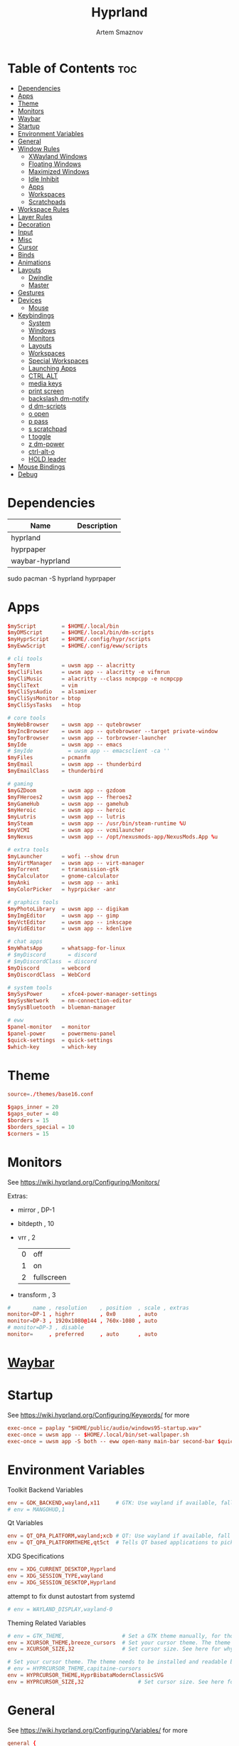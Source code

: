 :PROPERTIES:
:ID:       5164eb69-db1d-4eb1-81d0-d1d75a490ea6
:END:
#+title:       Hyprland
#+author:      Artem Smaznov
#+description: wlroots-based tiling Wayland compositor written in C++
#+startup:     overview
#+property:    header-args :tangle hyprland.conf
#+auto_tangle: t

* Table of Contents :toc:
- [[#dependencies][Dependencies]]
- [[#apps][Apps]]
- [[#theme][Theme]]
- [[#monitors][Monitors]]
- [[#waybar][Waybar]]
- [[#startup][Startup]]
- [[#environment-variables][Environment Variables]]
- [[#general][General]]
- [[#window-rules][Window Rules]]
  - [[#xwayland-windows][XWayland Windows]]
  - [[#floating-windows][Floating Windows]]
  - [[#maximized-windows][Maximized Windows]]
  - [[#idle-inhibit][Idle Inhibit]]
  - [[#apps-1][Apps]]
  - [[#workspaces][Workspaces]]
  - [[#scratchpads][Scratchpads]]
- [[#workspace-rules][Workspace Rules]]
- [[#layer-rules][Layer Rules]]
- [[#decoration][Decoration]]
- [[#input][Input]]
- [[#misc][Misc]]
- [[#cursor][Cursor]]
- [[#binds][Binds]]
- [[#animations][Animations]]
- [[#layouts][Layouts]]
  - [[#dwindle][Dwindle]]
  - [[#master][Master]]
- [[#gestures][Gestures]]
- [[#devices][Devices]]
  - [[#mouse][Mouse]]
- [[#keybindings][Keybindings]]
  - [[#system][System]]
  - [[#windows][Windows]]
  - [[#monitors-1][Monitors]]
  - [[#layouts-1][Layouts]]
  - [[#workspaces-1][Workspaces]]
  - [[#special-workspaces][Special Workspaces]]
  - [[#launching-apps][Launching Apps]]
  - [[#ctrl-alt][CTRL ALT]]
  - [[#media-keys][media keys]]
  - [[#print-screen][print screen]]
  - [[#backslash-dm-notify][backslash dm-notify]]
  - [[#d-dm-scripts][d dm-scripts]]
  - [[#o-open][o open]]
  - [[#p-pass][p pass]]
  - [[#s-scratchpad][s scratchpad]]
  - [[#t-toggle][t toggle]]
  - [[#z-dm-power][z dm-power]]
  - [[#ctrl-alt-o][ctrl-alt-o]]
  - [[#hold-leader][HOLD leader]]
- [[#mouse-bindings][Mouse Bindings]]
- [[#debug][Debug]]

* Dependencies
|-----------------+-------------|
| Name            | Description |
|-----------------+-------------|
| hyprland        |             |
| hyprpaper       |             |
| waybar-hyprland |             |
|-----------------+-------------|

#+begin_example shell
sudo pacman -S hyprland hyprpaper
#+end_example

* Apps
#+begin_src conf
$myScript        = $HOME/.local/bin
$myDMScript      = $HOME/.local/bin/dm-scripts
$myHyprScript    = $HOME/.config/hypr/scripts
$myEwwScript     = $HOME/.config/eww/scripts

# cli tools
$myTerm          = uwsm app -- alacritty
$myCliFiles      = uwsm app -- alacritty -e vifmrun
$myCliMusic      = alacritty --class ncmpcpp -e ncmpcpp
$myCliText       = vim
$myCliSysAudio   = alsamixer
$myCliSysMonitor = btop
$myCliSysTasks   = htop

# core tools
$myWebBrowser    = uwsm app -- qutebrowser
$myIncBrowser    = uwsm app -- qutebrowser --target private-window
$myTorBrowser    = uwsm app -- torbrowser-launcher
$myIde           = uwsm app -- emacs
# $myIde           = uwsm app -- emacsclient -ca ''
$myFiles         = pcmanfm
$myEmail         = uwsm app -- thunderbird
$myEmailClass    = thunderbird

# gaming
$myGZDoom        = uwsm app -- gzdoom
$myFHeroes2      = uwsm app -- fheroes2
$myGameHub       = uwsm app -- gamehub
$myHeroic        = uwsm app -- heroic
$myLutris        = uwsm app -- lutris
$mySteam         = uwsm app -- /usr/bin/steam-runtime %U
$myVCMI          = uwsm app -- vcmilauncher
$myNexus         = uwsm app -- /opt/nexusmods-app/NexusMods.App %u

# extra tools
$myLauncher      = wofi --show drun
$myVirtManager   = uwsm app -- virt-manager
$myTorrent       = transmission-gtk
$myCalculator    = gnome-calculator
$myAnki          = uwsm app -- anki
$myColorPicker   = hyprpicker -anr

# graphics tools
$myPhotoLibrary  = uwsm app -- digikam
$myImgEditor     = uwsm app -- gimp
$myVctEditor     = uwsm app -- inkscape
$myVidEditor     = uwsm app -- kdenlive

# chat apps
$myWhatsApp      = whatsapp-for-linux
# $myDiscord       = discord
# $myDiscordClass  = discord
$myDiscord       = webcord
$myDiscordClass  = WebCord

# system tools
$mySysPower      = xfce4-power-manager-settings
$mySysNetwork    = nm-connection-editor
$mySysBluetooth  = blueman-manager

# eww
$panel-monitor   = monitor
$panel-power     = powermenu-panel
$quick-settings  = quick-settings
$which-key       = which-key
#+end_src

* Theme
#+begin_src conf
source=./themes/base16.conf

$gaps_inner = 20
$gaps_outer = 40
$borders = 15
$borders_special = 10
$corners = 15
#+end_src

* Monitors
See https://wiki.hyprland.org/Configuring/Monitors/

Extras:
+ mirror     , DP-1
+ bitdepth   , 10
+ vrr        , 2
  | 0 | off        |
  | 1 | on         |
  | 2 | fullscreen |
+ transform  , 3

#+begin_src conf
#       name , resolution    , position  , scale , extras
monitor=DP-1 , highrr        , 0x0       , auto
monitor=DP-3 , 1920x1080@144 , 760x-1080 , auto
# monitor=DP-3 , disable
monitor=     , preferred     , auto      , auto
#+end_src

* [[id:8d66f45b-11a8-43fe-b8e7-9ef284aff619][Waybar]]
* Startup
See https://wiki.hyprland.org/Configuring/Keywords/ for more
#+begin_src conf
exec-once = paplay "$HOME/public/audio/windows95-startup.wav"
exec-once = uwsm app -- $HOME/.local/bin/set-wallpaper.sh
exec-once = uwsm app -S both -- eww open-many main-bar second-bar $quick-settings
#+end_src

* Environment Variables
Toolkit Backend Variables
#+begin_src conf
env = GDK_BACKEND,wayland,x11     # GTK: Use wayland if available, fall back to x11 if not.
# env = MANGOHUD,1
#+end_src

Qt Variables
#+begin_src conf
env = QT_QPA_PLATFORM,wayland;xcb # QT: Use wayland if available, fall back to x11 if not.
env = QT_QPA_PLATFORMTHEME,qt5ct  # Tells QT based applications to pick your theme from qt5ct, use with Kvantum.
#+end_src

XDG Specifications
#+begin_src conf
env = XDG_CURRENT_DESKTOP,Hyprland
env = XDG_SESSION_TYPE,wayland
env = XDG_SESSION_DESKTOP,Hyprland
#+end_src

attempt to fix dunst autostart from systemd
#+begin_src conf
# env = WAYLAND_DISPLAY,wayland-0
#+end_src

Theming Related Variables
#+begin_src conf
# env = GTK_THEME,                  # Set a GTK theme manually, for those who want to avoid appearance tools such as lxappearance or nwg-look
env = XCURSOR_THEME,breeze_cursors  # Set your cursor theme. The theme needs to be installed and readable by your user.
env = XCURSOR_SIZE,32               # Set cursor size. See here for why you might want this variable set.

# Set your cursor theme. The theme needs to be installed and readable by your user.
# env = HYPRCURSOR_THEME,capitaine-cursors
env = HYPRCURSOR_THEME,HyprBibataModernClassicSVG
env = HYPRCURSOR_SIZE,32                 # Set cursor size. See here for why you might want this variable set.
#+end_src

* General
See https://wiki.hyprland.org/Configuring/Variables/ for more
#+begin_src conf
general {
    gaps_in = $gaps_inner       # gaps between windows
    gaps_out = $gaps_outer      # gaps between windows and monitor edges
    gaps_workspaces = 20        # for animation transitions

    border_size = $borders
    col.active_border = rgba($base0Eaa) rgba($base0Aaa) 90deg
    col.inactive_border = rgba($base03aa)

    # focus
    no_focus_fallback = true    # will not fall back to the next available window when moving focus in a direction where no window was found

    resize_on_border = true     # enables resizing windows by clicking and dragging on borders and gaps

    layout = dwindle
}
#+end_src

* Window Rules
See https://wiki.hyprland.org/Configuring/Window-Rules/ for more
** XWayland Windows
#+begin_src conf
windowrulev2 = bordercolor rgba($base0Faa) rgb($base00),xwayland:1
#+end_src

** Floating Windows
#+begin_src conf
windowrulev2 = noborder,pinned:1
windowrulev2 = nodim,pinned:1
windowrulev2 = opacity override 0.7,pinned:1
#+end_src

** Maximized Windows
#+begin_src conf
windowrulev2 = rounding 0,fullscreenstate:1 * # maximized windows
windowrulev2 = rounding 0,fullscreenstate:* 2 # fake fullscreen windows
#+end_src

** Idle Inhibit
Games
#+begin_src conf
windowrulev2 = idleinhibit focus,class:^steam_app
windowrulev2 = idleinhibit focus,class:^vimiv$
windowrulev2 = idleinhibit focus,class:x86_64$

windowrulev2 = idleinhibit always,title:cava
#+end_src

** Apps
*** MPV
#+begin_src conf
$app_filter = ^(mpv)$

# floating
windowrulev2 = dimaround,class:$app_filter,floating:1
windowrulev2 = keepaspectratio,class:$app_filter,floating:1
windowrulev2 = stayfocused,class:$app_filter,floating:1
windowrulev2 = center,class:$app_filter,floating:1

# tiled
windowrulev2 = pseudo,class:$app_filter,floating:0

# initial state
windowrule = float,$app_filter
#+end_src

*** Steam
#+begin_src conf
windowrule   = workspace 8 silent,^([Ss]team)$

# steam updater floating window
windowrulev2 = workspace 8 silent,title:^(Steam)$,floating:1
windowrulev2 = nofocus,title:^(Steam)$,floating:1

# fix workspace switches for games
windowrulev2 = tag +game,class:^(steam_app)
windowrulev2 = renderunfocused,tag:game

# float dialogs and stuff
windowrulev2 = float,title:^(SteamTinkerLaunch)
#+end_src

*** Scrcpy
#+begin_src conf
windowrule = tile,^([Ss]crcpy)$
#+end_src
*** Okular
#+begin_src conf
$app_filter = ^(org.kde.okular)$

# floating
windowrulev2 = keepaspectratio,class:$app_filter,floating:1
windowrulev2 = stayfocused,class:$app_filter,floating:1
windowrulev2 = center,class:$app_filter,floating:1

# initial state
windowrule = float,$app_filter
#+end_src

*** Thunderbird
#+begin_src conf
$app_filter = ^(thunderbird)$

# float dialogs and stuff
windowrulev2 = float,$app_filter,title:Filters
#+end_src

*** Scrcpy
#+begin_src conf
$app_filter = ^(scrcpy)$

# float dialogs and stuff
windowrulev2 = float,class:$app_filter
#+end_src

** Workspaces
*** Workspace 1 - Internet
#+begin_src conf
# windowrule = workspace 1 silent,^(firefox)$
# windowrule = workspace 1 silent,^(Tor Browser)$
# windowrule = workspace 1 silent,^(Chromium)$
# windowrule = workspace 1 silent,^(Google-chrome)$
# windowrule = workspace 1 silent,^(Brave-browser)$
# windowrule = workspace 1 silent,^(vivaldi-stable)$
# windowrule = workspace 1 silent,^(org.qutebrowser.qutebrowser)$
# windowrule = workspace 1 silent,^(nyxt)$
#+end_src

*** Workspace 2 - Mail
#+begin_src conf
windowrule = workspace 2 silent,^(thunderbird)$
#+end_src

*** Workspace 3 - Coding
#+begin_src conf
windowrule = workspace 3 silent,^([Ee]macs)$
windowrule = workspace 3 silent,^(Geany)$
windowrule = workspace 3 silent,^(Atom)$
windowrule = workspace 3 silent,^(Subl3)$
windowrule = workspace 3 silent,^(code-oss)$
windowrule = workspace 3 silent,^(Oomox)$
windowrule = workspace 3 silent,^(Unity)$
windowrule = workspace 3 silent,^(UnityHub)$
windowrule = workspace 3 silent,^(jetbrains-studio)$
#+end_src

*** Workspace 4 - Computer
#+begin_src conf
windowrule = workspace 4 silent,^(dolphin)$
windowrule = workspace 4 silent,^(ark)$
windowrule = workspace 4 silent,^(File-roller)$
windowrule = workspace 4 silent,^(googledocs)$
windowrule = workspace 4 silent,^(keep)$
windowrule = workspace 4 silent,^(calendar)$
#+end_src

*** Workspace 5 - Chat
#+begin_src conf
# windowrule   = workspace 5 silent,^(whatsapp-for-linux)$
# windowrule   = workspace 5 silent,^(Slack)$
# windowrule   = workspace 5 silent,^(discord)$
# windowrule   = workspace 5 silent,^(signal)$
# windowrulev2 = workspace 5 silent,class:^([Ss]team)$,title:^(Friends List)$
#+end_src

*** Workspace 6 - Graphics
#+begin_src conf
windowrule = workspace 6 silent,^([Gg]imp)$
windowrule = workspace 6 silent,^(Inkscape)$
windowrule = workspace 6 silent,^(Flowblade)$
windowrule = workspace 6 silent,^(org.kde.digikam)$
windowrule = workspace 6 silent,^(obs)$
windowrule = workspace 6 silent,^(kdenlive)$
#+end_src

*** Workspace 7 - Sandbox
#+begin_src conf
windowrule = workspace 7 silent,^(Virt-manager)$
windowrule = workspace 7 silent,^VirtualBox
windowrule = workspace 7 silent,^(Cypress)$
#+end_src

*** Workspace 8 - Gaming
#+begin_src conf
windowrule   = workspace 8 silent,^([Bb]attle.net)$
windowrule   = workspace 8 silent,^([Ww]ine)$
windowrule   = workspace 8 silent,^(dolphin-emu)$
windowrule   = workspace 8 silent,^([Ll]utris)$
windowrule   = workspace 8 silent,^(Citra)$
windowrule   = workspace 8 silent,^(SuperTuxKart)$
#+end_src

*** Workspace 9 - Music
#+begin_src conf
windowrule = workspace 9 silent,^(Spotify)$
#+end_src

** Scratchpads
*** Terminal
#+begin_src conf
# $app_filter = ^(sp-term)$
# $workspace = sp-term
# #---------------------------------------------------
# windowrule = unset,$app_filter
# windowrule = workspace special:$workspace silent,$app_filter
# windowrule = float,$app_filter
# windowrule = size 50% 80%,$app_filter
# windowrule = center,$app_filter
#+end_src

*** Files
#+begin_src conf
# $scratchpad = ^(sp-files)$
# #---------------------------------------------------
# windowrule = unset,$scratchpad
# # windowrule = workspace special silent,$scratchpad
# windowrule = float,$scratchpad
# windowrule = size 50% 70%,$scratchpad
# windowrule = center,$scratchpad
#+end_src

*** Torrent
#+begin_src conf
$scratchpad = ^(com.transmissionbt.transmission*)
#---------------------------------------------------
windowrule = unset,$scratchpad
# windowrule = workspace special silent,$scratchpad
windowrule = size 30% 80%,$scratchpad
windowrule = float,$scratchpad
windowrule = center,$scratchpad
#+end_src

*** Anki
#+begin_src conf
$scratchpad = ^(anki)$
#---------------------------------------------------
windowrule = unset,$scratchpad
windowrule = float,$scratchpad
windowrule = size 20% 70%,$scratchpad
windowrule = center,$scratchpad
windowrule = dimaround,$scratchpad
#+end_src

*** VM
#+begin_src conf
$scratchpad = ^(virt-manager)$
#---------------------------------------------------
windowrule = unset,$scratchpad
windowrule = workspace special:vm silent,$scratchpad
windowrule = float,$scratchpad
windowrule = size 20% 50%,$scratchpad
windowrule = move 10% 10%,$scratchpad
#+end_src

*** Htop
#+begin_src conf
$scratchpad = ^(sp-htop)$
#---------------------------------------------------
# windowrule = float,$scratchpad
# windowrule = size 80% 80%,$scratchpad
# windowrule = center,$scratchpad
windowrule = stayfocused,$scratchpad
windowrule = dimaround,$scratchpad
#+end_src

*** Calculator
#+begin_src conf
$scratchpad = ^(org.gnome.Calculator)$
#---------------------------------------------------
windowrule = unset,$scratchpad
# windowrule = workspace special silent,$scratchpad
windowrule = float,$scratchpad
windowrule = size 15% 50%,$scratchpad
windowrule = move 82% 5%,$scratchpad
#+end_src

* Workspace Rules
Workspaces
#+begin_src conf
workspace = 1, persistent:true, monitor:DP-1, default:true
workspace = 2, persistent:true, monitor:DP-1
workspace = 3, persistent:true, monitor:DP-1
workspace = 4, persistent:true, monitor:DP-1
workspace = 5, persistent:true, monitor:DP-1
workspace = 6, persistent:true, monitor:DP-1
workspace = 7, persistent:true, monitor:DP-1
workspace = 8, persistent:true, monitor:DP-1
workspace = 9, persistent:true, monitor:DP-3
# workspace = name:star, persistent:true, monitor:DP-1
#+end_src

Special Workspaces
#+begin_src conf
workspace = special:term       , bordersize:$borders_special , gapsin:50 , gapsout:125
workspace = special:files      , bordersize:$borders_special , gapsin:50 , gapsout:125
workspace = special:music      , bordersize:$borders_special , gapsin:50 , gapsout:125
workspace = special:email      , bordersize:$borders_special , gapsin:50 , gapsout:125
workspace = special:chats      , bordersize:$borders_special , gapsin:50 , gapsout:125
workspace = special:audio      , bordersize:$borders_special , gapsin:50 , gapsout:125
workspace = special:torrent    , bordersize:$borders_special , gapsin:50 , gapsout:125
workspace = special:anki       , bordersize:$borders_special , gapsin:50 , gapsout:125
workspace = special:vm         , bordersize:$borders_special , gapsin:50 , gapsout:125
workspace = special:calculator , bordersize:$borders_special , gapsin:50 , gapsout:125
workspace = special:htop       , bordersize:$borders_special , gapsin:50 , gapsout:125
workspace = special:btop       , bordersize:$borders_special , gapsin:50 , gapsout:125
#+end_src

Native Scratchpad
- compare with toggle script
#+begin_src conf
# workspace = special:foo, on-created-empty:alacritty -e ncmpcpp
# bind = SUPER CTRL , d , togglespecialworkspace , foo
#+end_src

* Layer Rules
|-------+------------|
| Layer | Role       |
|-------+------------|
|     3 | overlay    |
|     2 | top        |
|     1 | bottom     |
|     0 | background |
|-------+------------|

#+begin_src conf
layerrule = blur, waybar
#+end_src

eww
#+begin_src conf
# default windows
$namespace = gtk-layer-shell
layerrule = blur, $namespace
layerrule = ignorealpha 0, $namespace
layerrule = animation slide, $namespace

# monitor
layerrule = blur, $panel-monitor
layerrule = ignorealpha 0, $panel-monitor
layerrule = animation slide, $panel-monitor

# quick-settings
layerrule = blur, $quick-settings
layerrule = ignorealpha 0, $quick-settings
layerrule = animation slide, $quick-settings

# which-key
layerrule = blur, $which-key
layerrule = ignorealpha 0, $which-key
layerrule = animation slide, $which-key
#+end_src

wofi
#+begin_src conf
layerrule = blur, wofi
layerrule = ignorealpha 0, wofi
#+end_src

* Decoration
See https://wiki.hyprland.org/Configuring/Variables/ for more
#+begin_src conf
decoration {
    rounding = $corners

    drop_shadow = yes                     # enable drop shadows on windows
    shadow_range = 20                     # Shadow range (“size”) in layout px
    shadow_render_power = 3               # in what power to render the falloff (more power, the faster the falloff) [1 - 4]
    shadow_ignore_window = true           # if true, the shadow will not be rendered behind the window itself, only around it.

    col.shadow = rgba($base00ee)          # shadow’s color. Alpha dictates shadow’s opacity.
    col.shadow_inactive = rgba($base00cc) # inactive shadow color. (if not set, will fall back to col.shadow) color unset

    # shadow_offset = [0, 0]                # shadow’s rendering offset. vec2 [0, 0]
    shadow_scale = 1.0                    # shadow’s scale. [0.0 - 1.0]

    blur {
        enabled = true
        size = 10
        passes = 3
        ignore_opacity = true
        new_optimizations = true
        xray = false
        noise = 0.03
        special = false
    }

    dim_inactive = false
}
#+end_src

* Input
For all categories, see https://wiki.hyprland.org/Configuring/Variables/
#+begin_src conf
input {
    kb_layout = us,ru,jp
    kb_variant =
    kb_model =
    # kb_options = grp:lalt_lshift_toggle
    kb_options =
    kb_rules =

    # focus
    # Specify if and how cursor movement should affect window focus
    # 0 - Cursor movement will not change focus.
    # 1 - Cursor movement will always change focus to the window under the cursor.
    # 2 - Cursor focus will be detached from keyboard focus. Clicking on a window will move keyboard focus to that window.
    # 3 - Cursor focus will be completely separate from keyboard focus. Clicking on a window will not change keyboard focus.
    #
    follow_mouse = 2

    # If disabled, mouse focus won’t switch to the hovered window unless the mouse crosses a window boundary when follow_mouse=1.
    mouse_refocus = false
    focus_on_close = 0

    # 0 - Cursor movement will not change focus.
    # 1 - focus will change to the window under the cursor when changing from tiled-to-floating and vice versa.
    # 2 - focus will also follow mouse on float-to-float switches.
    float_switch_override_focus = 0

    repeat_rate = 25   # The repeat rate for held-down keys, in repeats per second.
    repeat_delay = 300 # Delay before a held-down key is repeated, in milliseconds.

    scroll_factor = 1
    natural_scroll = false

    touchpad {
        natural_scroll = false
    }

    sensitivity = 0    # -1.0 - 1.0, 0 means no modification.
}
#+end_src

* Misc
#+begin_src conf
misc {
    disable_hyprland_logo = false
    disable_autoreload = false

    # focus
    mouse_move_focuses_monitor = false
    focus_on_activate = false           # Whether Hyprland should focus an app that requests to be focused
    layers_hog_keyboard_focus = true

    animate_manual_resizes = true       # will animate manual window resizes/moves	bool	false
    animate_mouse_windowdragging = true # will animate windows being dragged by mouse, note that this can cause weird behavior on some curves

    enable_swallow = false              # Enable window swallowing

    # allow_session_lock_restore = true   # will allow you to restart a lockscreen app in case it crashes

    vrr = 2                             # controls the VRR (Adaptive Sync) of your monitors. 0 - off, 1 - on, 2 - fullscreen only

    mouse_move_enables_dpms = true     # If DPMS is set to off, wake up the monitors if the mouse moves.
    key_press_enables_dpms = true      # If DPMS is set to off, wake up the monitors if a key is pressed.
}
#+end_src

* Cursor
#+begin_src conf
cursor {
    inactive_timeout = 15 # after how many seconds of cursor’s inactivity to hide it. Set to 0 for never.
    no_warps = true      # will not warp the cursor in many cases (focusing, keybinds, etc)
    enable_hyprcursor = true
}
#+end_src

* Binds
#+begin_src conf
binds {
    workspace_back_and_forth = true     # an attempt to switch to the currently focused workspace will instead switch to the previous workspace
    allow_workspace_cycles = true       # If enabled, workspaces don’t forget their previous workspace, so cycles can be created by switching to the first workspace in a sequence, then endlessly going to the previous workspace.

    # sets the preferred focus finding method when using focuswindow/movewindow/etc with a direction.
    # 0 - history (recent have priority)
    # 1 - length (longer shared edges have priority)
    focus_preferred_method = 0

    movefocus_cycles_fullscreen = false # If enabled, when on a fullscreen window, movefocus will cycle fullscreen, if not, it will move the focus in a direction.
}
#+end_src

* Animations
Some default animations, see https://wiki.hyprland.org/Configuring/Animations/ for more
#+begin_src conf
animations {
    enabled = yes

    bezier = myBezier, 0.05, 0.9, 0.1, 1.05

    bezier = easeInSine, 0.12, 0, 0.39, 0
    bezier = easeInQuad, 0.11, 0, 0.5, 0
    bezier = easeInCubic, 0.32, 0, 0.67, 0
    bezier = easeInQuart, 0.5, 0, 0.75, 0
    bezier = easeInQuint, 0.64, 0, 0.78, 0
    bezier = easeInExpo, 0.7, 0, 0.84, 0
    bezier = easeInCirc, 0.55, 0, 1, 0.45
    bezier = easeInBack, 0.36, 0, 0.66, -0.56

    bezier = easeOutSine, 0.61, 1, 0.88, 1
    bezier = easeOutQuad, 0.5, 1, 0.89, 1
    bezier = easeOutCubic, 0.33, 1, 0.68, 1
    bezier = easeOutQuart, 0.25, 1, 0.5, 1
    bezier = easeOutQuint, 0.22, 1, 0.36, 1
    bezier = easeOutExpo, 0.16, 1, 0.3, 1
    bezier = easeOutCirc, 0, 0.55, 0.45, 1
    bezier = easeOutBack, 0.34, 1.56, 0.64, 1

    bezier = easeInOutSine, 0.37, 0, 0.63, 1
    bezier = easeInOutQuad, 0.45, 0, 0.55, 1
    bezier = easeInOutCubic, 0.65, 0, 0.35, 1
    bezier = easeInOutQuart, 0.76, 0, 0.24, 1
    bezier = easeInOutQuint, 0.83, 0, 0.17, 1
    bezier = easeInOutExpo, 0.87, 0, 0.13, 1
    bezier = easeInOutCirc, 0.85, 0, 0.15, 1
    bezier = easeInOutBack, 0.68, -0.6, 0.32, 1.6

    animation = windows, 1, 7, myBezier
    animation = windowsOut, 1, 7, myBezier, popin 80%

    animation = layers, 1, 7, myBezier, popin 80%

    animation = workspaces, 1, 7, myBezier, fade
    animation = specialWorkspace, 1, 7, myBezier, slidefadevert -10%

    animation = border, 1, 10, myBezier
    animation = borderangle, 1, 20, easeInOutQuint

    animation = fade, 1, 7, myBezier
}
#+end_src

* Layouts
** Dwindle
See https://wiki.hyprland.org/Configuring/Dwindle-Layout/ for more
#+begin_src conf
dwindle {
    pseudotile = true         # master switch for pseudotiling. Pseudotiled windows retain their floating size when tiled.
    force_split = 1           # 0 - mouse; 1 - left; 2 - right
    preserve_split = true    # if enabled, the split (side/top) will not change regardless of what happens to the container.
    no_gaps_when_only = false # whether to apply gaps when there is only one window on a workspace, aka. smart gaps.
    default_split_ratio = 1.00
}
#+end_src

** Master
See https://wiki.hyprland.org/Configuring/Master-Layout/ for more
#+begin_src conf
master {
    new_status = slave
    no_gaps_when_only = false # whether to apply gaps when there is only one window on a workspace, aka. smart gaps.
}
#+end_src

* Gestures
#+begin_src conf
gestures {
    # See https://wiki.hyprland.org/Configuring/Variables/ for more
    workspace_swipe = false
}
#+end_src

* Devices
** Mouse
Example per-device config
See https://wiki.hyprland.org/Configuring/Keywords/#executing for more
#+begin_src conf
# device:logitech-mx-master-3-1 {
#     sensitivity = 0
# }
#+end_src

* Keybindings
Example binds, see https://wiki.hyprland.org/Configuring/Binds/ for more
** System
#+begin_src conf
bind = SUPER CTRL , q     , exit                ,                          # quit hyprland
bind = SUPER CTRL , r     , forcerendererreload ,                          # restart hyprland
bind = SHIFT      , ALT_L , exec                , $myScript/toggle-lang.sh # switch language
#+end_src

** Windows
States
#+begin_src conf
bind = SUPER       , q   , killactive      ,              # close focused window
bind = SUPER ALT   , q   , exec            , hyprctl kill # click window to close
bind = SUPER SHIFT , F11 , fullscreenState , -1 2         # toggle fake fullscreen
bind = SUPER       , F11 , fullscreen      , 0            # toggle fullscreen
bind = SUPER SHIFT , f   , fullscreen      , 0            # toggle fullscreen
bind = SUPER       , m   , fullscreen      , 1            # toggle maximize
bind = SUPER       , f   , togglefloating  ,              # toggle floating
bind = SUPER CTRL  , f   , pin             ,              # toggle pinnned
bind = SUPER       , up  , pin             ,              # toggle pinnned
bind = SUPER SHIFT , p   , pseudo          ,              # toggle pseudo
bind = SUPER SHIFT , m   , togglesplit     ,              # mirror layout
#+end_src

Focus
#+begin_src conf
bind = ALT       , tab , cyclenext ,      # focus next window
bind = ALT SHIFT , tab , cyclenext , prev # focus prev window
bind = SUPER     , h   , movefocus , l    # focus left window
bind = SUPER     , j   , movefocus , d    # focus below window
bind = SUPER     , k   , movefocus , u    # focus above window
bind = SUPER     , l   , movefocus , r    # focus right window
#+end_src

Resizing windows
#+begin_src conf
bind = SUPER , equal , splitratio , exact 1    # reset fucused window size

binde = SUPER CTRL , h , resizeactive , -20 0  # grow focused window left
binde = SUPER CTRL , j , resizeactive ,  0 20  # grow focused window down
binde = SUPER CTRL , k , resizeactive ,  0 -20 # grow focused window up
binde = SUPER CTRL , l , resizeactive , 20 0   # grow focused window right
#+end_src

Swapping tiled windows
#+begin_src conf
bind = SUPER SHIFT , h , swapwindow , l # swap focused window with left window
bind = SUPER SHIFT , j , swapwindow , d # swap focused window with below window
bind = SUPER SHIFT , k , swapwindow , u # swap focused window with above window
bind = SUPER SHIFT , l , swapwindow , r # swap focused window with right window
#+end_src

Move floating windows
#+begin_src conf
binde = SUPER CTRL  , c     , centerwindow
binde = SUPER       , equal , centerwindow ,        # center floating window
binde = SUPER SHIFT , h     , moveactive   , -20 0  # move floating window left
binde = SUPER SHIFT , j     , moveactive   ,  0 20  # move floating window down
binde = SUPER SHIFT , k     , moveactive   ,  0 -20 # move floating window up
binde = SUPER SHIFT , l     , moveactive   , 20 0   # move floating window right
#+end_src

Special Moving windows
#+begin_src conf
bind = SUPER ALT , h , movewindow , l # move focused window left
bind = SUPER ALT , j , movewindow , d # move focused window below
bind = SUPER ALT , k , movewindow , u # move focused window above
bind = SUPER ALT , l , movewindow , r # move focused window right
#+end_src

Masters
#+begin_src conf
#+end_src

** Monitors
Focus
#+begin_src conf
bind = SUPER , F1     , focusmonitor , 0 # move focus to monitor 1
bind = SUPER , F2     , focusmonitor , 1 # move focus to monitor 2
bind = SUPER , F3     , focusmonitor , 2 # move focus to monitor 3

bind = SUPER , comma  , focusmonitor , d # move focus to below monitor
bind = SUPER , period , focusmonitor , u # move focus to above monitor
#+end_src

Moving Windows
#+begin_src conf
bind = SUPER SHIFT , comma  , movewindow , mon:d # move window to below monitor
bind = SUPER SHIFT , period , movewindow , mon:u # move window to above monitor
#+end_src

Swapping
#+begin_src conf
bind = SUPER SHIFT , F1 , movewindow , mon:0 # move window to monitor 1
bind = SUPER SHIFT , F2 , movewindow , mon:1 # move window to monitor 2
bind = SUPER SHIFT , F3 , movewindow , mon:2 # move window to monitor 3
#+end_src

** Layouts
Dwindle
#+begin_src conf
bind = SUPER , space , exec , $myHyprScript/toggle-layout.sh # switch layouts
#+end_src

** Workspaces
Focus
#+begin_src conf
bind = SUPER , tab , focusworkspaceoncurrentmonitor , previous # toggle last workspace
bind = SUPER , 1   , focusworkspaceoncurrentmonitor , 1 # switch to workspace 1
bind = SUPER , 2   , focusworkspaceoncurrentmonitor , 2 # switch to workspace 2
bind = SUPER , 3   , focusworkspaceoncurrentmonitor , 3 # switch to workspace 3
bind = SUPER , 4   , focusworkspaceoncurrentmonitor , 4 # switch to workspace 4
bind = SUPER , 5   , focusworkspaceoncurrentmonitor , 5 # switch to workspace 5
bind = SUPER , 6   , focusworkspaceoncurrentmonitor , 6 # switch to workspace 6
bind = SUPER , 7   , focusworkspaceoncurrentmonitor , 7 # switch to workspace 7
bind = SUPER , 8   , focusworkspaceoncurrentmonitor , 8 # switch to workspace 8
bind = SUPER , 9   , focusworkspaceoncurrentmonitor , 9 # switch to workspace 9
bind = SUPER , 0   , focusworkspaceoncurrentmonitor , name:star # switch to workspace star
#+end_src

Moving Windows
#+begin_src conf
bind = SUPER SHIFT , 1 , movetoworkspacesilent , 1 # move window to workspace 1
bind = SUPER SHIFT , 2 , movetoworkspacesilent , 2 # move window to workspace 2
bind = SUPER SHIFT , 3 , movetoworkspacesilent , 3 # move window to workspace 3
bind = SUPER SHIFT , 4 , movetoworkspacesilent , 4 # move window to workspace 4
bind = SUPER SHIFT , 5 , movetoworkspacesilent , 5 # move window to workspace 5
bind = SUPER SHIFT , 6 , movetoworkspacesilent , 6 # move window to workspace 6
bind = SUPER SHIFT , 7 , movetoworkspacesilent , 7 # move window to workspace 7
bind = SUPER SHIFT , 8 , movetoworkspacesilent , 8 # move window to workspace 8
bind = SUPER SHIFT , 9 , movetoworkspacesilent , 9 # move window to workspace 9
bind = SUPER SHIFT , 0 , movetoworkspacesilent , name:star # move window to workspace star
#+end_src

Moving Windows with switching Workspace
#+begin_src conf
bind = SUPER SHIFT CTRL , 1 , moveworkspacetomonitor , 1 current # move window to workspace 1 with switch
bind = SUPER SHIFT CTRL , 2 , moveworkspacetomonitor , 2 current # move window to workspace 2 with switch
bind = SUPER SHIFT CTRL , 3 , moveworkspacetomonitor , 3 current # move window to workspace 3 with switch
bind = SUPER SHIFT CTRL , 4 , moveworkspacetomonitor , 4 current # move window to workspace 4 with switch
bind = SUPER SHIFT CTRL , 5 , moveworkspacetomonitor , 5 current # move window to workspace 5 with switch
bind = SUPER SHIFT CTRL , 6 , moveworkspacetomonitor , 6 current # move window to workspace 6 with switch
bind = SUPER SHIFT CTRL , 7 , moveworkspacetomonitor , 7 current # move window to workspace 7 with switch
bind = SUPER SHIFT CTRL , 8 , moveworkspacetomonitor , 8 current # move window to workspace 8 with switch
bind = SUPER SHIFT CTRL , 9 , moveworkspacetomonitor , 9 current # move window to workspace 9 with switch

bind = SUPER SHIFT CTRL , 1 , movetoworkspace , 1
bind = SUPER SHIFT CTRL , 2 , movetoworkspace , 2
bind = SUPER SHIFT CTRL , 3 , movetoworkspace , 3
bind = SUPER SHIFT CTRL , 4 , movetoworkspace , 4
bind = SUPER SHIFT CTRL , 5 , movetoworkspace , 5
bind = SUPER SHIFT CTRL , 6 , movetoworkspace , 6
bind = SUPER SHIFT CTRL , 7 , movetoworkspace , 7
bind = SUPER SHIFT CTRL , 8 , movetoworkspace , 8
bind = SUPER SHIFT CTRL , 9 , movetoworkspace , 9
#+end_src

** Special Workspaces
Toggle
#+begin_src conf
bind = SUPER ALT , grave , togglespecialworkspace , term  # toggle special workspace term
bind = SUPER ALT , 1     , togglespecialworkspace , 1     # toggle special workspace 1
bind = SUPER ALT , 2     , togglespecialworkspace , 2     # toggle special workspace 2
bind = SUPER ALT , 3     , togglespecialworkspace , 3     # toggle special workspace 3
bind = SUPER ALT , 4     , togglespecialworkspace , 4     # toggle special workspace 4
bind = SUPER ALT , 5     , togglespecialworkspace , 5     # toggle special workspace 5
bind = SUPER ALT , m     , togglespecialworkspace , music # toggle special workspace music
bind = SUPER ALT , a     , togglespecialworkspace , audio # toggle special workspace audio
bind = SUPER ALT , c     , togglespecialworkspace , chats # toggle special workspace chats
bind = SUPER ALT , v     , togglespecialworkspace , vm    # toggle special workspace vm
#+end_src

Moving Windows
#+begin_src conf
bind = SUPER ALT SHIFT , grave , movetoworkspacesilent , term          # move window to special workspace term
bind = SUPER ALT SHIFT , 1     , movetoworkspacesilent , special:1     # move window to special workspace 1
bind = SUPER ALT SHIFT , 2     , movetoworkspacesilent , special:2     # move window to special workspace 2
bind = SUPER ALT SHIFT , 3     , movetoworkspacesilent , special:3     # move window to special workspace 3
bind = SUPER ALT SHIFT , 4     , movetoworkspacesilent , special:4     # move window to special workspace 4
bind = SUPER ALT SHIFT , 5     , movetoworkspacesilent , special:5     # move window to special workspace 5
bind = SUPER ALT SHIFT , m     , movetoworkspacesilent , special:music # move window to special workspace music
bind = SUPER ALT SHIFT , a     , movetoworkspacesilent , special:audio # move window to special workspace audio
bind = SUPER ALT SHIFT , c     , movetoworkspacesilent , special:chats # move window to special workspace chats
bind = SUPER ALT SHIFT , v     , movetoworkspacesilent , special:vm    # move window to special workspace vm
#+end_src

** Launching Apps
#+begin_src conf
bind = SUPER , grave , exec , $myHyprScript/toggle-special-workspace.sh "term"  "sp-term"  "alacritty --class sp-term"          # toggle terminal
bind = SUPER , e     , exec , $myHyprScript/toggle-special-workspace.sh "files" "sp-files" "alacritty --class sp-files -e vifm" # toggle file manager

bind = SUPER       , return , exec , $myTerm       # launch terminal
bind = SUPER CTRL  , return , exec , $myLauncher   # launch launcher
bind = SUPER       , r      , exec , $myLauncher   # launch launcher
bind = SUPER       , c      , exec , $myIde        # launch ide
bind = SUPER SHIFT , e      , exec , $myCliFiles   # launch file manager
bind = SUPER       , b      , exec , $myWebBrowser # launch web browser
bind = SUPER       , i      , exec , $myIncBrowser # launch web browser in incognito mode
#+end_src

** TODO CTRL ALT
#+begin_src conf
bind = CTRL ALT , delete , exec                   , $myHyprScript/toggle-special-workspace.sh "htop"  "sp-htop"  "alacritty --class sp-htop -e htop"
bind = CTRL ALT , end    , exec                   , $myHyprScript/toggle-special-workspace.sh "btop"  "sp-btop"  "alacritty --class sp-btop -e btop"
bind = CTRL ALT , t      , exec                   , $myTerm

bind = CTRL ALT , a      , togglespecialworkspace , audio
bind = CTRL ALT , a      , exec                   , [workspace special:audio] pavucontrol
bind = CTRL ALT , a      , exec                   , [workspace special:audio] qpwgraph
# bind = CTRL ALT , v      , exec                   , $myHyprScript/toggle-special-workspace.sh "volume" "pavucontrol" "pavucontrol"
# bind = CTRL ALT , v      , exec                   , $myHyprScript/toggle-special-workspace.sh "volume" "pavucontrol" "pavucontrol & qpwgraph"
#+end_src

** media keys
System audio
#+begin_src conf
bindl = , XF86AudioRaiseVolume , exec , $myScript/set-volume.sh + 5 # increase system volume
bindl = , XF86AudioLowerVolume , exec , $myScript/set-volume.sh - 5 # decrease system volume
bindl = , XF86AudioMute        , exec , $myScript/toggle-mute.sh    # toggle mute
#+end_src

Player audio
#+begin_src conf
bindl = CTRL , XF86AudioRaiseVolume , exec , $myScript/playerctl.sh vol-up   # player increase volume
bindl = CTRL , XF86AudioLowerVolume , exec , $myScript/playerctl.sh vol-down # player decrease volumebindl =      , XF86AudioPrev        , exec , $myScript/playerctl.sh prev     # player prev
bindl =      , XF86AudioPrev        , exec , $myScript/playerctl.sh prev     # player prev
bindl =      , XF86AudioNext        , exec , $myScript/playerctl.sh next     # player next
bindl =      , XF86AudioPlay        , exec , $myScript/playerctl.sh toggle   # player play/pause
bindl =      , XF86AudioStop        , exec , $myScript/playerctl.sh stop     # player stop
bindl = CTRL , XF86AudioPlay        , exec , $myScript/musictl.sh single     # music [s] single mode
bindl = CTRL , XF86AudioStop        , exec , $myScript/musictl.sh random     # music [z] shuffle mode
#+end_src

** print screen
#+begin_src conf
bind =             , print , exec , $myScript/screenshot.sh monitor # Fullscreen Screenshot
bind = SUPER SHIFT , print , exec , $myScript/screenshot.sh area    # Selection Area Screenshot
bind = ALT         , print , exec , $myScript/screenshot.sh window  # Active Window Screenshot
bind = SUPER       , print , exec , $myScript/screenshot.sh desktop # Full Desktop Screenshot
#+end_src

** backslash dm-notify
#+begin_src conf
bind = SUPER , backslash , exec   , $myEwwScript/which-key.sh dm-notify
bind = SUPER , backslash , submap , dm-notify

submap = dm-notify
bind =       , backspace , exec , $myDMScript/dm-notify close   # clear last notification
bind = SUPER , backslash , exec , $myDMScript/dm-notify recent  # show last notification
bind =       , backslash , exec , $myDMScript/dm-notify recent  # show last notification
bind = SHIFT , BACKSLASH , exec , $myDMScript/dm-notify recents # show recent notifications
bind =       , a         , exec , $myDMScript/dm-notify context # open last notification
bind =       , c         , exec , $myDMScript/dm-notify close   # clear last notification
bind = SHIFT , C         , exec , $myDMScript/dm-notify clear   # clear all notifications
bind =       , r         , exec , $myDMScript/dm-notify recents # show recent notifications

bindr =       , catchall  , exec , $myHyprScript/reset-submap.sh
bind  =       , backspace , exec , $myHyprScript/reset-submap.sh
bind  =       , a         , exec , $myHyprScript/reset-submap.sh
bind  = SHIFT , c         , exec , $myHyprScript/reset-submap.sh

submap = reset
#+end_src

** d dm-scripts
#+begin_src conf
bind = SUPER , d , exec   , $myEwwScript/which-key.sh dm-global
bind = SUPER , d , submap , dm-global

submap = dm-global
bind =       , backslash , exec , $myDMScript/dm-notify     # dm-notify
bind =       , b         , exec , $myDMScript/dm-bookman    # dm-bookman
bind = SUPER , d         , exec , $myDMScript/dm-master     # dm-master
bind =       , k         , exec , $myDMScript/dm-keys       # dm-keys
bind =       , n         , exec , $myDMScript/dm-notify     # dm-notify
bind =       , p         , exec , $myDMScript/dm-player     # dm-player
bind =       , r         , exec , $myDMScript/dm-record     # dm-record
bind =       , s         , exec , $myDMScript/dm-screenshot # dm-screenshot
bind =       , t         , exec , $myDMScript/dm-theme      # dm-theme
bind =       , w         , exec , $myDMScript/dm-wallpaper  # dm-wallpaper
bind =       , z         , exec , $myDMScript/dm-power      # dm-power

bindr =       , catchall  , exec , $myHyprScript/reset-submap.sh
bind  =       , backslash , exec , $myHyprScript/reset-submap.sh
bind  =       , b         , exec , $myHyprScript/reset-submap.sh
bind  = SUPER , d         , exec , $myHyprScript/reset-submap.sh
bind  =       , k         , exec , $myHyprScript/reset-submap.sh
bind  =       , n         , exec , $myHyprScript/reset-submap.sh
bind  =       , p         , exec , $myHyprScript/reset-submap.sh
bind  =       , r         , exec , $myHyprScript/reset-submap.sh
bind  =       , s         , exec , $myHyprScript/reset-submap.sh
bind  =       , t         , exec , $myHyprScript/reset-submap.sh
bind  =       , w         , exec , $myHyprScript/reset-submap.sh
bind  =       , z         , exec , $myHyprScript/reset-submap.sh

submap = reset
#+end_src

** o open
#+begin_src conf
bind = SUPER , o , exec   , $myEwwScript/which-key.sh open
bind = SUPER , o , submap , open

submap = open
bind =       , c , exec   , $myColorPicker                                                                              # color picker
bind =       , d , exec   , $myHyprScript/toggle-special-workspace.sh "chats" $myDiscordClass $myDiscord                # toggle chats
bind =       , e , exec   , $myEmail                                                                                    # email client
bind =       , g , exec   , $myEwwScript/which-key.sh games open
bind =       , g , submap , games                                                                                       # +games
bind =       , i , exec   , vimiv $XDG_PICTURES_DIR                                                                     # image viewer
bind =       , m , exec   , $myCliMusic                                                                                 # music player
bind = SHIFT , M , exec   , [workspace 9 silent] $myCliMusic                                                            # music player on default workspace
bind =       , t , exec   , $myTorBrowser                                                                               # tor browser
bind =       , w , exec   , $myHyprScript/toggle-special-workspace.sh "chats" "whatsapp-for-linux" "whatsapp-for-linux" # toggle whatsapp

bindr =       , catchall , exec , $myHyprScript/reset-submap.sh
bind  =       , c        , exec , $myHyprScript/reset-submap.sh
bind  =       , d        , exec , $myHyprScript/reset-submap.sh
bind  =       , e        , exec , $myHyprScript/reset-submap.sh
bind  =       , i        , exec , $myHyprScript/reset-submap.sh
bind  =       , m        , exec , $myHyprScript/reset-submap.sh
bind  = SHIFT , M        , exec , $myHyprScript/reset-submap.sh
bind  =       , t        , exec , $myHyprScript/reset-submap.sh
bind  =       , v        , exec , $myHyprScript/reset-submap.sh
bind  =       , w        , exec , $myHyprScript/reset-submap.sh

submap = reset
#+end_src

*** g games
#+begin_src conf
submap = games
bind = , d , exec , $myGZDoom   # gzdoom
bind = , f , exec , $myFHeroes2 # fheroes homm
bind = , g , exec , $myGameHub  # gamehub
bind = , h , exec , $myHeroic   # heroic
bind = , l , exec , $myLutris   # lutris
bind = , n , exec , $myNexus    # Nexus Mods App
bind = , s , exec , $mySteam    # steam
bind = , v , exec , $myVCMI     # vcmi homm launcher
bind = , x , exec , $myNexus    # Nexus Mods App

bindr = , catchall  , exec   , $myHyprScript/reset-submap.sh
bind  = , backspace , exec   , $myEwwScript/which-key.sh open
bind  = , backspace , submap , open
bind  = , d         , exec   , $myHyprScript/reset-submap.sh
bind  = , f         , exec   , $myHyprScript/reset-submap.sh
bind  = , g         , exec   , $myHyprScript/reset-submap.sh
bind  = , h         , exec   , $myHyprScript/reset-submap.sh
bind  = , l         , exec   , $myHyprScript/reset-submap.sh
bind  = , n         , exec   , $myHyprScript/reset-submap.sh
bind  = , s         , exec   , $myHyprScript/reset-submap.sh
bind  = , v         , exec   , $myHyprScript/reset-submap.sh
bind  = , x         , exec   , $myHyprScript/reset-submap.sh

submap = reset
#+end_src

** p pass
#+begin_src conf
bind = SUPER , p , exec   , $myEwwScript/which-key.sh pass
bind = SUPER , p , submap , pass

submap = pass
bind = , c , exec , wofi-pass --squash # copy field
bind = , p , exec , wofi-pass --squash --type # fill field
bind = , a , exec , wofi-pass --squash --type --autotype # autofill password

bindr = , catchall , exec , $myHyprScript/reset-submap.sh
bind  = , c        , exec , $myHyprScript/reset-submap.sh
bind  = , p        , exec , $myHyprScript/reset-submap.sh
bind  = , a        , exec , $myHyprScript/reset-submap.sh

submap = reset
#+end_src

** s scratchpad
#+begin_src conf
bind = SUPER , s , exec   , $myEwwScript/which-key.sh scratchpad
bind = SUPER , s , submap , scratchpad
#                                                            | workspace  | class                            | command
submap = scratchpad
bind = , a , exec , $myHyprScript/toggle-special-workspace.sh "anki"        "anki"                             "anki"                                  # anki
bind = , c , exec , $myHyprScript/toggle-special-workspace.sh "calculator"  "org.gnome.Calculator"             "gnome-calculator"                      # calculator
bind = , d , exec , $myHyprScript/toggle-special-workspace.sh "chats"       $myDiscordClass                    $myDiscord                              # discord
bind = , e , exec , $myHyprScript/toggle-special-workspace.sh "email"       $myEmailClass                      $myEmail                                # email client
bind = , m , exec , $myHyprScript/toggle-special-workspace.sh "music"       "sp-music"                         "alacritty --class sp-music -e ncmpcpp" # music player
bind = , t , exec , $myHyprScript/toggle-special-workspace.sh "torrent"     "com.transmissionbt.transmission"  "transmission-gtk"                      # torrent
bind = , v , exec , $myHyprScript/toggle-special-workspace.sh "vm"          "virt-manager"                     "virt-manager"                          # vm
bind = , w , exec , $myHyprScript/toggle-special-workspace.sh "chats"       "whatsapp-for-linux"               "whatsapp-for-linux"                    # whatsapp

bindr = , catchall , exec , $myHyprScript/reset-submap.sh
bind  = , a        , exec , $myHyprScript/reset-submap.sh
bind  = , c        , exec , $myHyprScript/reset-submap.sh
bind  = , d        , exec , $myHyprScript/reset-submap.sh
bind  = , e        , exec , $myHyprScript/reset-submap.sh
bind  = , m        , exec , $myHyprScript/reset-submap.sh
bind  = , t        , exec , $myHyprScript/reset-submap.sh
bind  = , v        , exec , $myHyprScript/reset-submap.sh
bind  = , w        , exec , $myHyprScript/reset-submap.sh

submap = reset
#+end_src

** t toggle
#+begin_src conf
bind = SUPER , t , exec   , $myEwwScript/which-key.sh toggle
bind = SUPER , t , submap , toggle

submap = toggle
bind = , b , exec   , $myHyprScript/toggle-borders.sh $borders                                                # window borders
bind = , c , exec   , $myHyprScript/toggle-corners.sh $corners                                                # corners
bind = , g , exec   , $myHyprScript/toggle-gaps.sh $gaps_inner                                                # gaps
bind = , p , exec   , $myEwwScript/which-key.sh panels toggle
bind = , p , submap , panels                                                                                  # +panels
bind = , q , exec   , $myEwwScript/which-key.sh quick-settings toggle
bind = , q , submap , quick-settings                                                                          # +quick-settings
bind = , s , exec   , $myHyprScript/toggle-status-bar.sh                                                      # status bar
bind = , z , exec   , $myHyprScript/toggle-zen.sh $borders $corners $gaps_inner                               # zen mode

bindr = , catchall , exec , $myHyprScript/reset-submap.sh
bind  = , b        , exec , $myHyprScript/reset-submap.sh
bind  = , c        , exec , $myHyprScript/reset-submap.sh
bind  = , g        , exec , $myHyprScript/reset-submap.sh
bind  = , s        , exec , $myHyprScript/reset-submap.sh
bind  = , z        , exec , $myHyprScript/reset-submap.sh

submap = reset
#+end_src

*** p panels
#+begin_src conf
submap = panels
bind =       , m , exec , $myEwwScript/toggle-window.sh -m $($myScript/get-current-monitor.sh id) $panel-monitor  # monitor panel
bind = SHIFT , M , exec , $myEwwScript/toggle-window.sh -m 1 $panel-monitor                                       # monitor panel on secondary monitor
bind =       , q , exec , $myEwwScript/toggle-window.sh -m $($myScript/get-current-monitor.sh id) $quick-settings # quick-settings panel
bind = SHIFT , Q , exec , $myEwwScript/toggle-window.sh -m 1 $quick-settings                                      # quick-settings panel on secondary monitor

bindr =       , catchall  , exec   , $myHyprScript/reset-submap.sh
bind  =       , backspace , exec   , $myEwwScript/which-key.sh toggle
bind  =       , backspace , submap , toggle
bind  =       , m         , exec   , $myHyprScript/reset-submap.sh
bind  = SHIFT , M         , exec   , $myHyprScript/reset-submap.sh
bind  =       , q         , exec   , $myHyprScript/reset-submap.sh
bind  = SHIFT , Q         , exec   , $myHyprScript/reset-submap.sh

submap = reset
#+end_src

*** q quick-settings
#+begin_src conf
submap = quick-settings
bind = , b , exec , systemd-run --user -u btctl-toggle.service -- $myScript/btctl.sh toggle           # bluetooth
bind = , e , exec , $myScript/netctl.sh toggle ethernet                                               # ethernet
bind = , h , exec , systemd-run --user -u btctl-headphones.service -- $myScript/toggle-headphones.sh  # bluetooth headphones
bind = , s , exec , systemd-run --user -u btctl-speakers.service -- $myScript/toggle-speakers.sh      # bluetooth speakers
bind = , v , exec , $myScript/vpnctl.sh toggle                                                        # vpn
bind = , w , exec , $myScript/netctl.sh toggle wifi                                                   # wi-fi

bindr = , catchall  , exec   , $myHyprScript/reset-submap.sh
bind  = , backspace , exec   , $myEwwScript/which-key.sh toggle
bind  = , backspace , submap , toggle
bind  = , b         , exec   , $myHyprScript/reset-submap.sh
bind  = , e         , exec   , $myHyprScript/reset-submap.sh
bind  = , h         , exec   , $myHyprScript/reset-submap.sh
bind  = , s         , exec   , $myHyprScript/reset-submap.sh
bind  = , v         , exec   , $myHyprScript/reset-submap.sh
bind  = , w         , exec   , $myHyprScript/reset-submap.sh

submap = reset
#+end_src

** z dm-power
#+begin_src conf
bind = SUPER , z , exec   , $myEwwScript/which-key.sh dm-power
bind = SUPER , z , submap , dm-power

submap = dm-power
bind =       , c , exec , $myDMScript/dm-power controller # disconnect all controllers
bind =       , l , exec , $myDMScript/dm-power lock       # lock screen
bind = SHIFT , L , exec , loginctl terminate-session "$XDG_SESSION_ID" # logout
bind =       , p , exec , $myDMScript/dm-power poweroff   # shutdown system
bind =       , r , exec , $myDMScript/dm-power reboot     # reboot system
bind =       , s , exec , $myDMScript/dm-power suspend    # suspend system
bind =       , z , exec , $myDMScript/dm-power suspend    # suspend system
bind = SUPER , z , exec , $myDMScript/dm-power suspend    # suspend system

bindr =       , catchall , exec , $myHyprScript/reset-submap.sh
bind  =       , c        , exec , $myHyprScript/reset-submap.sh
bind  =       , l        , exec , $myHyprScript/reset-submap.sh
bind  = SHIFT , L        , exec , $myHyprScript/reset-submap.sh
bind  =       , p        , exec , $myHyprScript/reset-submap.sh
bind  =       , r        , exec , $myHyprScript/reset-submap.sh
bind  =       , s        , exec , $myHyprScript/reset-submap.sh
bind  =       , z        , exec , $myHyprScript/reset-submap.sh
bind  = SUPER , z        , exec , $myHyprScript/reset-submap.sh

submap = reset
#+end_src

** ctrl-alt-o
#+begin_src conf
bind = CTRL ALT , o , exec   , $myEwwScript/which-key.sh app-secondary
bind = CTRL ALT , o , submap , app-secondary

submap = app-secondary
bind = , e , exec , $myFiles        # gui file manager
bind = , g , exec , $myImgEditor    # image editor
bind = , p , exec , $myPhotoLibrary # photo library
bind = , r , exec , $myVctEditor    # vector image editor
bind = , v , exec , $myVidEditor    # video editor

bindr = , catchall , exec , $myHyprScript/reset-submap.sh
bind  = , e        , exec , $myHyprScript/reset-submap.sh
bind  = , g        , exec , $myHyprScript/reset-submap.sh
bind  = , p        , exec , $myHyprScript/reset-submap.sh
bind  = , r        , exec , $myHyprScript/reset-submap.sh
bind  = , v        , exec , $myHyprScript/reset-submap.sh

submap = reset
#+end_src

** HOLD leader
:PROPERTIES:
:header-args: :tangle no
:END:
#+begin_src conf
bind = SUPER , space , submap , leader

submap = leader
bind = , escape , submap , reset
#+end_src
*** o open
#+begin_src conf
bind = , o , submap , leader-open

submap = leader-open
bind = , escape , submap , reset
#+end_src

**** c chats
#+begin_src conf
bind = , c , togglespecialworkspace , chats
bind = , c , submap                 , reset
#+end_src

*** leader-end
#+begin_src conf
submap = reset
#+end_src

* Mouse Bindings
#+begin_src conf
# Scroll through existing workspaces with mainMod + scroll
# bind = SUPER , mouse_down , workspace , e+1
# bind = SUPER , mouse_up   , workspace , e-1

# Move/resize windows with mainMod + LMB/RMB and dragging
bindm = SUPER , mouse:272 , movewindow
bindm = SUPER , mouse:273 , resizewindow
# bindm = , mouse:133 , movewindow
#+end_src

* Debug
#+begin_src conf
debug {
    overlay = false                # print the debug performance overlay. Disable VFR for accurate results.	bool	false
    # damage_blink = false         # (epilepsy warning!) flash areas updated with damage tracking	bool	false
    disable_logs = true            # disable logging to a file	bool	true
    # disable_time = true          # disables time logging	bool	true
    # damage_tracking = 2          # redraw only the needed bits of the display. Do not change. (default: full - 2) monitor - 1, none - 0	int	2
    # enable_stdout_logs = false   # enables logging to stdout	bool	false
    manual_crash = 0               # set to 1 and then back to 0 to crash Hyprland.	int	0
    # suppress_errors = false      # if true, do not display config file parsing errors.	bool	false
    # watchdog_timeout = 5         # sets the timeout in seconds for watchdog to abort processing of a signal of the main thread. Set to 0 to disable.	int	5
    # disable_scale_checks = false # disables verifying of the scale factors. Will result in pixel alignment and rounding errors.	bool	false
    # error_limit = 5              # limits the number of displayed config file parsing errors.	int	5
}
#+end_src
